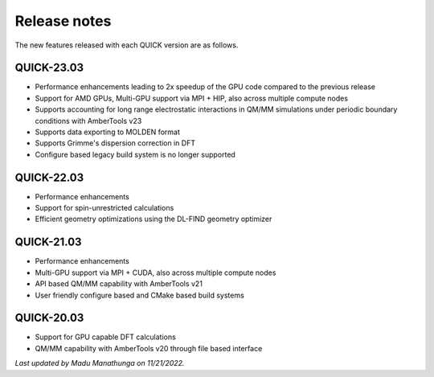 Release notes
^^^^^^^^^^^^^

The new features released with each QUICK version are as follows. 

QUICK-23.03
***********
• Performance enhancements leading to 2x speedup of the GPU code compared to the previous release
• Support for AMD GPUs, Multi-GPU support via MPI + HIP, also across multiple compute nodes 
• Supports accounting for long range electrostatic interactions in QM/MM simulations under periodic boundary conditions with AmberTools v23 
• Supports data exporting to MOLDEN format 
• Supports Grimme's dispersion correction in DFT
• Configure based legacy build system is no longer supported

QUICK-22.03
***********
• Performance enhancements
• Support for spin-unrestricted calculations
• Efficient geometry optimizations using the DL-FIND geometry optimizer

QUICK-21.03
***********
• Performance enhancements
• Multi-GPU support via MPI + CUDA, also across multiple compute nodes
• API based QM/MM capability with AmberTools v21
• User friendly configure based and CMake based build systems 

QUICK-20.03
***********
• Support for GPU capable DFT calculations
• QM/MM capability with AmberTools v20 through file based interface

*Last updated by Madu Manathunga on 11/21/2022.*
